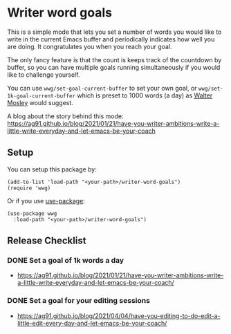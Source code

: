 * Writer word goals
:PROPERTIES:
:CREATED:  [2021-01-21 Thu 22:25]
:ID:       890cc43f-c472-41e6-8733-aec41c9c16f0
:END:

This is a simple mode that lets you set a number of words you would
like to write in the current Emacs buffer and periodically indicates
how well you are doing. It congratulates you when you reach your goal.

The only fancy feature is that the count is keeps track of the
countdown by buffer, so you can have multiple goals running
simultaneously if you would like to challenge yourself.

You can use =wwg/set-goal-current-buffer= to set your own goal, or
=wwg/set-1k-goal-current-buffer= which is preset to 1000 words (a day)
as [[https://en.wikipedia.org/wiki/Walter_Mosley][Walter Mosley]] would suggest.

A blog about the story behind this mode:
https://ag91.github.io/blog/2021/01/21/have-you-writer-ambitions-write-a-little-write-everyday-and-let-emacs-be-your-coach

** Setup
:PROPERTIES:
:CREATED:  [2021-01-25 Mon 22:12]
:ID:       d78713dc-4cfd-4164-b6ad-f9a5faa442a7
:END:

You can setup this package by:

#+begin_src elisp
(add-to-list 'load-path "<your-path>/writer-word-goals")
(require 'wwg)
#+end_src

Or if you use [[https://github.com/jwiegley/use-package][use-package]]:

#+begin_src elisp
(use-package wwg
  :load-path "<your-path>/writer-word-goals")
#+end_src


** Release Checklist
:PROPERTIES:
:CREATED:  [2021-04-04 Sun 21:59]
:END:

*** DONE Set a goal of 1k words a day
:PROPERTIES:
:CREATED:  [2021-04-04 Sun 22:00]
:END:

- https://ag91.github.io/blog/2021/01/21/have-you-writer-ambitions-write-a-little-write-everyday-and-let-emacs-be-your-coach/

*** DONE Set a goal for your editing sessions
:PROPERTIES:
:ID:       7af19eff-abda-41a1-b970-7ae5d1be9b38
:END:

- https://ag91.github.io/blog/2021/04/04/have-you-editing-to-do-edit-a-little-edit-every-day-and-let-emacs-be-your-coach/
